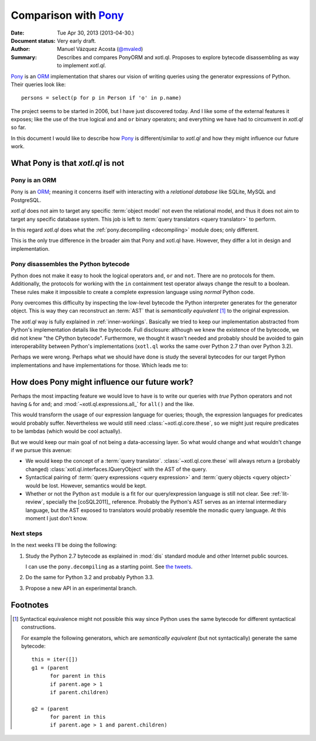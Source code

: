 =====================
Comparison with Pony_
=====================

:Date: Tue Apr 30, 2013 (2013-04-30.)
:Document status: Very early draft.
:Author: Manuel Vázquez Acosta (`@mvaled`__)
:Summary: Describes and compares PonyORM and xotl.ql. Proposes to explore
          bytecode disassembling as way to implement `xotl.ql`.

__ http://twitter.com/mvaled/

Pony_ is an ORM_ implementation that shares our vision of writing queries using
the generator expressions of Python. Their queries look like::

   persons = select(p for p in Person if 'o' in p.name)

The project seems to be started in 2006, but I have just discovered today. And
I like some of the external features it exposes; like the use of the true
logical ``and`` and ``or`` binary operators; and everything we have had to
circumvent in `xotl.ql` so far.

In this document I would like to describe how Pony_ is different/similar to
`xotl.ql` and how they might influence our future work.

What Pony is that `xotl.ql` is not
=====================================

Pony is an ORM
-----------------

Pony is an ORM_; meaning it concerns itself with interacting with a
*relational database* like SQLite, MySQL and PostgreSQL.

`xotl.ql` does not aim to target any specific :term:`object model` not even the
relational model, and thus it does not aim to target any specific database
system. This job is left to :term:`query translators <query translator>` to
perform.

In this regard `xotl.ql` does what the :ref:`pony.decompiling <decompiling>`
module does; only different.

This is the only true difference in the broader aim that Pony and xotl.ql
have. However, they differ a lot in design and implementation.

.. _decompiling:

Pony disassembles the Python bytecode
----------------------------------------

Python does not make it easy to hook the logical operators ``and``, ``or`` and
``not``. There are no protocols for them. Additionally, the protocols for
working with the ``in`` containment test operator always change the result to a
boolean.  These rules make it impossible to create a complete expression
language using *normal* Python code.

Pony overcomes this difficulty by inspecting the low-level bytecode the
Python interpreter generates for the generator object. This is way they can
reconstruct an :term:`AST` that is *semantically equivalent* [#syntactical-eq]_
to the original expression.

The `xotl.ql` way is fully explained in :ref:`inner-workings`. Basically we
tried to keep our implementation abstracted from Python's implementation
details like the bytecode. Full disclosure: although we knew the existence of
the bytecode, we did not knew "the CPython bytecode". Furthermore, we thought
it wasn't needed and probably should be avoided to gain interoperability
between Python's implementations (``xotl.ql`` works the same over Python 2.7
than over Python 3.2).

Perhaps we were wrong. Perhaps what we should have done is study the several
bytecodes for our target Python implementations and have implementations for
those. Which leads me to:


How does Pony might influence our future work?
=================================================

Perhaps the most impacting feature we would love to have is to write our
queries with *true* Python operators and not having ``&`` for ``and``; and
:mod:`~xotl.ql.expressions.all_` for ``all()`` and the like.

This would transform the usage of our expression language for queries; though,
the expression languages for predicates would probably suffer. Nevertheless we
would still need :class:`~xotl.ql.core.these`, so we might just require
predicates to be lambdas (which would be cool actually).

But we would keep our main goal of not being a data-accessing layer. So what
would change and what wouldn't change if we pursue this avenue:

- We would keep the concept of a :term:`query
  translator`. :class:`~xotl.ql.core.these` will always return a (probably
  changed) :class:`xotl.ql.interfaces.IQueryObject` with the AST of the query.

- Syntactical pairing of :term:`query expressions <query expression>` and
  :term:`query objects <query object>` would be lost. However, semantics would
  be kept.

- Whether or not the Python ``ast`` module is a fit for our query/expression
  language is still not clear. See :ref:`lit-review`, specially the
  [coSQL2011]_ reference. Probably the Python's AST serves as an internal
  intermediary language, but the AST exposed to translators would probably
  resemble the monadic query language. At this moment I just don't know.

Next steps
----------

In the next weeks I'll be doing the following:

#. Study the Python 2.7 bytecode as explained in :mod:`dis` standard module and
   other Internet public sources.

   I can use the ``pony.decompiling`` as a starting point. See `the tweets`__.

#. Do the same for Python 3.2 and probably Python 3.3.

#. Propose a new API in an experimental branch.

__ https://twitter.com/mvaled/status/330045481671602176

Footnotes
=========

.. [#syntactical-eq]

   Syntactical equivalence might not possible this way since Python uses the
   same bytecode for different syntactical constructions.

   For example the following generators, which are *semantically equivalent*
   (but not syntactically) generate the same bytecode::


      this = iter([])
      g1 = (parent
            for parent in this
            if parent.age > 1
            if parent.children)

      g2 = (parent
            for parent in this
            if parent.age > 1 and parent.children)


.. _Pony: http://ponyorm.com/
.. _ORM: http://en.wikipedia.org/wiki/Object-relational_mapping
